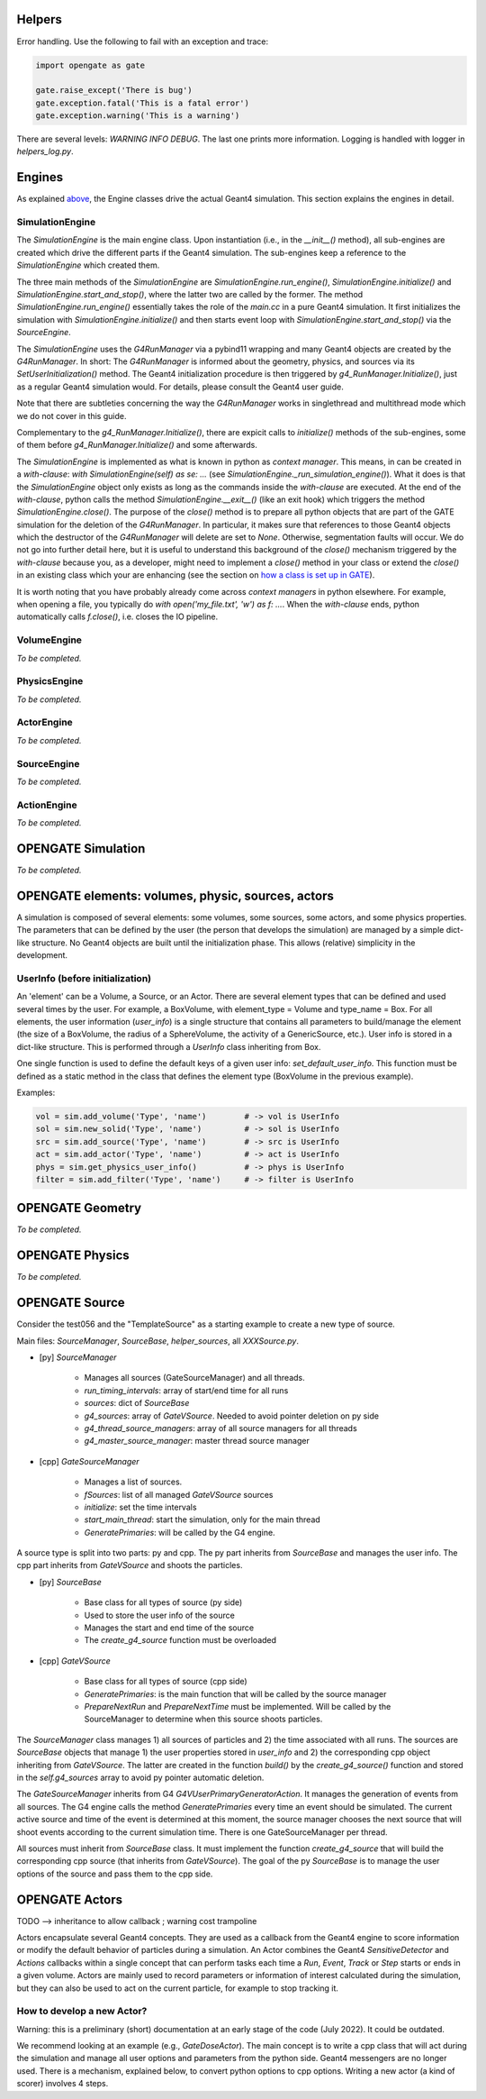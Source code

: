 Helpers
=======

Error handling. Use the following to fail with an exception and trace:

.. code-block:: python

    import opengate as gate

    gate.raise_except('There is bug')
    gate.exception.fatal('This is a fatal error')
    gate.exception.warning('This is a warning')

There are several levels: `WARNING INFO DEBUG`. The last one prints more information. Logging is handled with logger in `helpers_log.py`.

Engines
=======

As explained `above <#gate-architecture-managers-and-engines>`_, the Engine classes drive the actual Geant4 simulation. This section explains the engines in detail.

SimulationEngine
----------------

The `SimulationEngine` is the main engine class. Upon instantiation (i.e., in the `__init__()` method), all sub-engines are created which drive the different parts if the Geant4 simulation. The sub-engines keep a reference to the `SimulationEngine` which created them.

The three main methods of the `SimulationEngine` are `SimulationEngine.run_engine()`, `SimulationEngine.initialize()` and `SimulationEngine.start_and_stop()`, where the latter two are called by the former.
The method `SimulationEngine.run_engine()` essentially takes the role of the `main.cc` in a pure Geant4 simulation. It first initializes the simulation with `SimulationEngine.initialize()` and then starts event loop with `SimulationEngine.start_and_stop()` via the `SourceEngine`.

The `SimulationEngine` uses the `G4RunManager` via a pybind11 wrapping and many Geant4 objects are created by the `G4RunManager`. In short: The `G4RunManager` is informed about the geometry, physics, and sources via its `SetUserInitialization()` method. The Geant4 initialization procedure is then triggered by `g4_RunManager.Initialize()`, just as a regular Geant4 simulation would.
For details, please consult the Geant4 user guide.

Note that there are subtleties concerning the way the `G4RunManager` works in singlethread and multithread mode which we do not cover in this guide.

Complementary to the `g4_RunManager.Initialize()`, there are expicit calls to `initialize()` methods of the sub-engines, some of them before `g4_RunManager.Initialize()` and some afterwards.

The `SimulationEngine` is implemented as what is known in python as *context manager*. This means, in can be created in a *with-clause*: `with SimulationEngine(self) as se: ...` (see `SimulationEngine._run_simulation_engine()`). What it does is that the `SimulationEngine` object only exists as long as the commands inside the *with-clause* are executed. At the end of the *with-clause*, python calls the method `SimulationEngine.__exit__()` (like an exit hook) which triggers the method `SimulationEngine.close()`. The purpose of the `close()` method is to prepare all python objects that are part of the GATE simulation for the deletion of the `G4RunManager`. In particular, it makes sure that references to those Geant4 objects which the destructor of the `G4RunManager` will delete are set to `None`. Otherwise, segmentation faults will occur. We do not go into further detail here, but it is useful to understand this background of the `close()` mechanism triggered by the *with-clause* because you, as a developer, might need to implement a `close()` method in your class or extend the `close()` in an existing class which your are enhancing (see the section on `how a class is set up in GATE <#how-a-class-in-gate-10-is-usually-set-up>`_).

It is worth noting that you have probably already come across *context managers* in python elsewhere. For example, when opening a file, you typically do `with open('my_file.txt', 'w') as f: ...`. When the *with-clause* ends, python automatically calls `f.close()`, i.e. closes the IO pipeline.

VolumeEngine
------------

*To be completed.*

PhysicsEngine
-------------

*To be completed.*

ActorEngine
-----------

*To be completed.*

SourceEngine
------------

*To be completed.*

ActionEngine
------------

*To be completed.*

OPENGATE Simulation
===================

*To be completed.*

OPENGATE elements: volumes, physic, sources, actors
===================================================

A simulation is composed of several elements: some volumes, some sources, some actors, and some physics properties. The parameters that can be defined by the user (the person that develops the simulation) are managed by a simple dict-like structure. No Geant4 objects are built until the initialization phase. This allows (relative) simplicity in the development.

UserInfo (before initialization)
--------------------------------

An 'element' can be a Volume, a Source, or an Actor. There are several element types that can be defined and used several times by the user. For example, a BoxVolume, with element_type = Volume and type_name = Box. For all elements, the user information (`user_info`) is a single structure that contains all parameters to build/manage the element (the size of a BoxVolume, the radius of a SphereVolume, the activity of a GenericSource, etc.). User info is stored in a dict-like
structure. This is performed through a `UserInfo` class inheriting from Box.

One single function is used to define the default keys of a given user info: `set_default_user_info`. This function must be defined as a static method in the class that defines the element type (BoxVolume in the previous example).

Examples:

.. code-block:: python

    vol = sim.add_volume('Type', 'name')        # -> vol is UserInfo
    sol = sim.new_solid('Type', 'name')         # -> sol is UserInfo
    src = sim.add_source('Type', 'name')        # -> src is UserInfo
    act = sim.add_actor('Type', 'name')         # -> act is UserInfo
    phys = sim.get_physics_user_info()          # -> phys is UserInfo
    filter = sim.add_filter('Type', 'name')     # -> filter is UserInfo

OPENGATE Geometry
=================

*To be completed.*

OPENGATE Physics
================

*To be completed.*

OPENGATE Source
===============

Consider the test056 and the "TemplateSource" as a starting example to create a new type of source.

Main files: `SourceManager`, `SourceBase`, `helper_sources`, all `XXXSource.py`.

- \[py\] `SourceManager`

    - Manages all sources (GateSourceManager) and all threads.
    - `run_timing_intervals`: array of start/end time for all runs
    - `sources`: dict of `SourceBase`
    - `g4_sources`: array of `GateVSource`. Needed to avoid pointer deletion on py side
    - `g4_thread_source_managers`: array of all source managers for all threads
    - `g4_master_source_manager`: master thread source manager

- \[cpp\] `GateSourceManager`

    - Manages a list of sources.
    - `fSources`: list of all managed `GateVSource` sources
    - `initialize`: set the time intervals
    - `start_main_thread`: start the simulation, only for the main thread
    - `GeneratePrimaries`: will be called by the G4 engine.

A source type is split into two parts: py and cpp. The py part inherits from `SourceBase` and manages the user info. The
cpp part inherits from `GateVSource` and shoots the particles.

- \[py\] `SourceBase`

    - Base class for all types of source (py side)
    - Used to store the user info of the source
    - Manages the start and end time of the source
    - The `create_g4_source` function must be overloaded

- \[cpp\] `GateVSource`

    - Base class for all types of source (cpp side)
    - `GeneratePrimaries`: is the main function that will be called by the source manager
    - `PrepareNextRun` and `PrepareNextTime` must be implemented. Will be called by the SourceManager to determine when this source shoots particles.

The `SourceManager` class manages 1) all sources of particles and 2) the time associated with all runs. The sources are `SourceBase` objects that manage 1) the user properties stored in `user_info` and 2) the corresponding cpp object inheriting from `GateVSource`. The latter are created in the function `build()` by the `create_g4_source()` function and stored in the `self.g4_sources` array to avoid py pointer automatic deletion.

The `GateSourceManager` inherits from G4 `G4VUserPrimaryGeneratorAction`. It manages the generation of events from all sources. The G4 engine calls the method `GeneratePrimaries` every time an event should be simulated. The current active source and time of the event is determined at this moment, the source manager chooses the next source that will shoot events according to the current simulation time. There is one GateSourceManager per thread.

All sources must inherit from `SourceBase` class. It must implement the function `create_g4_source` that will build the corresponding cpp source (that inherits from `GateVSource`). The goal of the py `SourceBase` is to manage the user options of the source and pass them to the cpp side.

OPENGATE Actors
===============

TODO --> inheritance to allow callback ; warning cost trampoline

Actors encapsulate several Geant4 concepts. They are used as a callback from the Geant4 engine to score information or modify the default behavior of particles during a simulation. An Actor combines the Geant4 `SensitiveDetector` and `Actions` callbacks within a single concept that can perform tasks each time a `Run`, `Event`, `Track` or `Step` starts or ends in a given volume. Actors are mainly used to record parameters or information of interest calculated during the simulation, but they can also be used to act on the current particle, for example to stop tracking it.

How to develop a new Actor?
---------------------------

Warning: this is a preliminary (short) documentation at an early stage of the code (July 2022). It could be outdated.

We recommend looking at an example (e.g., `GateDoseActor`). The main concept is to write a cpp class that will act during the simulation and manage all user options and parameters from the python side. Geant4 messengers are no longer used. There is a mechanism, explained below, to convert python options to cpp options. Writing a new actor (a kind of scorer) involves 4 steps.
